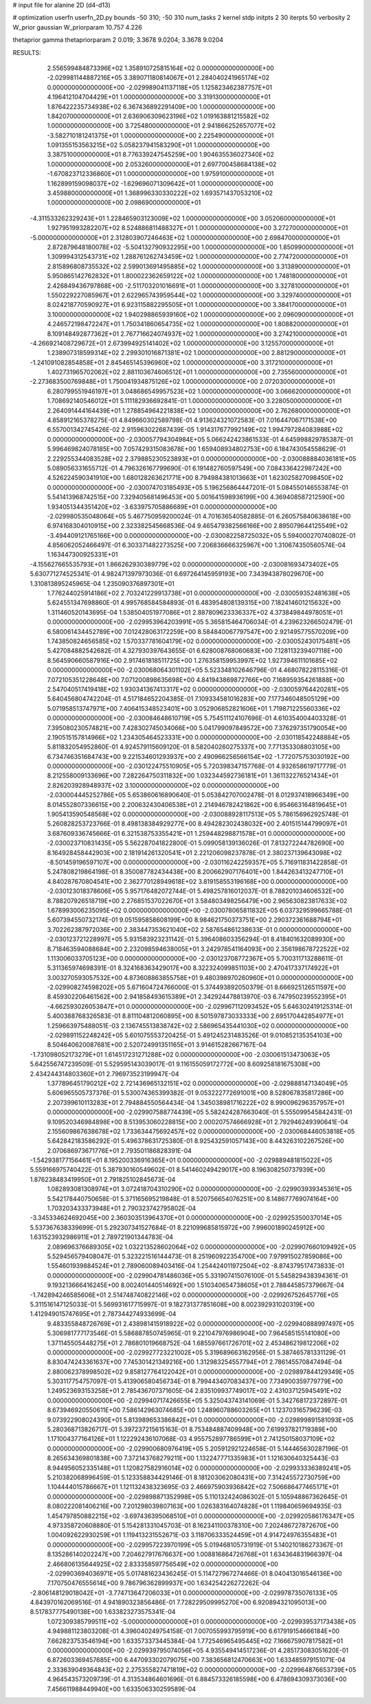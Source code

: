 # input file for alanine 2D (d4-d13)

# optimization
userfn       userfn_2D.py
bounds       -50 310; -50 310
num_tasks    2
kernel       stdp
initpts      2 30
iterpts      50
verbosity    2
W_prior      gaussian
W_priorparam 10.757 4.226

thetaprior gamma
thetapriorparam 2 0.019; 3.3678 9.0204; 3.3678 9.0204

RESULTS:
  2.556599484873396E+02  1.358910725815164E+02  0.000000000000000E+00      -2.029981144887216E+05
  3.389071180814067E+01  2.284040241965174E+02  0.000000000000000E+00      -2.029989041137118E+05
  1.125823462387757E+01  4.196412104704429E+01  1.000000000000000E+00       3.319130000000000E+01
  1.876422235734938E+02  6.367436892291409E+00  1.000000000000000E+00       1.842070000000000E+01
  2.636906309623196E+02  1.019163881215582E+02  1.000000000000000E+00       3.725480000000000E+01
  2.941866252657077E+02 -3.582710181241375E+01  1.000000000000000E+00       2.225490000000000E+01
  1.091355153563215E+02  5.058237941583290E+01  1.000000000000000E+00       3.387510000000000E+01
  8.776339247545259E+00  1.904635536027340E+02  1.000000000000000E+00       2.053260000000000E+01
  2.697700458684138E+02 -1.670823712336860E+01  1.000000000000000E+00       1.975910000000000E+01
  1.162899159098037E+02 -1.629696071309642E+01  1.000000000000000E+00       3.459880000000000E+01
  1.368996330330222E+02  1.693571437053210E+02  1.000000000000000E+00       2.098690000000000E+01
 -4.311533262329243E+01  1.228465903123009E+02  1.000000000000000E+00       3.052060000000000E+01
  1.927951993282207E+02  8.524886811488327E+01  1.000000000000000E+00       3.272700000000000E+01
 -5.000000000000000E+01  2.312803907246463E+02  1.000000000000000E+00       2.698470000000000E+01
  2.872879648180078E+02 -5.504132790932295E+00  1.000000000000000E+00       1.850990000000000E+01
  1.309994312543731E+02  1.288761262743459E+02  1.000000000000000E+00       2.774720000000000E+01
  2.815896808735532E+02  2.599013691495885E+02  1.000000000000000E+00       3.313890000000000E+01
  5.950865142762832E+01  1.800022362659122E+02  1.000000000000000E+00       1.748180000000000E+01
  2.426849436797868E+00 -2.511703201016691E+01  1.000000000000000E+00       3.327810000000000E+01
  1.550229227085967E+01  2.622965743959544E+02  1.000000000000000E+00       3.329740000000000E+01
  8.024218770590927E+01  6.923115882295505E+01  1.000000000000000E+00       3.384170000000000E+01
  3.100000000000000E+02  1.940298865939160E+02  1.000000000000000E+00       2.096090000000000E+01
  4.246572198472247E+01  1.750341860654735E+02  1.000000000000000E+00       1.808820000000000E+01
  8.109148492877362E+01  2.767716624074937E+02  1.000000000000000E+00       3.274210000000000E+01
 -4.266921408729672E+01  2.673994925141402E+02  1.000000000000000E+00       3.125570000000000E+01
  1.238907318599314E+02  2.299301016871381E+02  1.000000000000000E+00       2.881290000000000E+01
 -1.241091082854858E+01  2.845465145396960E+02  1.000000000000000E+00       3.317210000000000E+01
  1.402731965702062E+02  2.881103674606512E+01  1.000000000000000E+00       2.735560000000000E+01
 -2.273683500769848E+01  1.750041934875126E+02  1.000000000000000E+00       2.072030000000000E+01
  6.280799551946197E+01  3.048686549957523E+02  1.000000000000000E+00       3.066620000000000E+01
  1.708692140546012E+01  5.111182936692841E-01  1.000000000000000E+00       3.228050000000000E+01
  2.264091444164439E+01  1.278854964221838E+02  1.000000000000000E+00       2.762680000000000E+01       4.858912165378275E-01  4.849660302589798E-01       4.913624321072583E-01  7.016447067171538E+00  6.557001342745426E-02  2.915963022687439E-05
  1.914317677992149E+02  1.994797284083988E+02  0.000000000000000E+00      -2.030057794304984E+05       5.066242423861533E-01  4.645998829785387E-01       5.996469824078185E+00  7.057429315083678E+00  1.659408934802753E+00  6.184743054558629E-01
  2.229255344083528E+02  2.379885230523893E+01  0.000000000000000E+00      -2.030088884036181E+05       5.089056331655712E-01  4.796326167799690E-01       6.191482760597549E+00  7.084336422987242E+00  4.526224590341910E+00  1.680128263621771E+00
  8.794984381013663E+01  1.623025827098450E+02  0.000000000000000E+00      -2.030074703185493E+05       5.196256864447201E-01  5.084550146553874E-01       5.541413968742515E+00  7.329405681496453E+00  5.001641598936199E+00  4.369408587212590E+00
  1.934051344351420E+02 -3.633975705886689E+01  0.000000000000000E+00      -2.029980535048064E+05       5.467750959200024E-01  4.701636540582885E-01       6.260575840638618E+00  6.974168304010915E+00  2.323382545668536E-04  9.465479382566166E+00
  2.895079644125549E+02 -3.494409121765166E+00  0.000000000000000E+00      -2.030082258725032E+05       5.594000270740802E-01  4.856062052466497E-01       6.303371482273525E+00  7.206836666325967E+00  1.310674350560574E-04  1.163447300925331E+01
 -4.155627665535793E+01  1.866262930389779E+02  0.000000000000000E+00      -2.030081693473402E+05       5.630771274525341E-01  4.982471397973036E-01       6.697264145959193E+00  7.343943878029670E+00  1.310813895245965E-04  1.235090376897301E+01
  1.776244025914186E+02  2.703241229913738E+01  0.000000000000000E+00      -2.030059352481638E+05       5.624551347698860E-01  4.995768584584893E-01       6.483954808139315E+00  7.182414601215632E+00  1.311460520143695E-04  1.538504051977086E+01
  2.887809623336337E+02  4.373849844978051E+01  0.000000000000000E+00      -2.029953964203991E+05       5.365815464706034E-01  4.239623266502479E-01       6.580061434452789E+00  7.012428063172259E+00  8.584840067797547E+00  2.921495775570209E+00
  1.743850824656585E+02  1.570337781604179E+02  0.000000000000000E+00      -2.030052430175481E+05       5.427084882542682E-01  4.327930397643655E-01       6.628008768060683E+00  7.128113239407118E+00  8.564590660587916E+00  2.917461818511725E+00
  1.276358159953997E+02  1.927394611101685E+02  0.000000000000000E+00      -2.030068064301102E+05       5.523348102646796E-01  4.468078228115316E-01       7.072105351228648E+00  7.071200898635698E+00  4.841943869872766E+00  7.168959354261888E+00
  2.547040517419418E+02  1.930341367413317E+02  0.000000000000000E+00      -2.030059764420281E+05       5.640456804742204E-01  4.517184652204385E-01       7.109334581016283E+00  7.177346048505129E+00  5.071958513747971E+00  7.406415348523401E+00
  3.052906852821606E+01  1.719871225560336E+02  0.000000000000000E+00      -2.030084648610719E+05       5.754511124107696E-01  4.610354004403328E-01       7.395080230574821E+00  7.428302745034066E+00  5.041799097849572E+00  7.376297351790054E+00
  2.190515157814966E+02  1.234305464523331E+00  0.000000000000000E+00      -2.030118542248884E+05       5.811832054952860E-01  4.924579115609120E-01       8.582040260275337E+00  7.771353308803105E+00  6.734746351684743E+00  9.221534601293937E+00
  2.490966256566154E+02 -1.772075753030192E+00  0.000000000000000E+00      -2.030122475510905E+05       5.720398347157768E-01  4.932658619717779E-01       8.212558009133696E+00  7.282264750311832E+00  1.032344592736181E+01  1.361132276521434E+01
  2.826203928948937E+02  3.100000000000000E+02  0.000000000000000E+00      -2.030004445252786E+05       5.653860616890640E-01  5.053842707002478E-01       8.012937418966349E+00  8.014552807336615E+00  2.200632430406538E+01  2.214946782421862E+00
  6.954663164819645E+01  1.905413590548568E+02  0.000000000000000E+00      -2.030088928117513E+05       5.786156962925748E-01  5.260828253723766E-01       8.498138384929277E+00  8.494282302438032E+00  2.401515144799097E+01  3.687609336745666E-01
  6.321538753355421E+01  1.259448298871578E+01  0.000000000000000E+00      -2.030023710831435E+05       5.562287041822800E-01  5.099058139136026E-01       7.813272244782690E+00  8.164928458442903E+00  2.181914261320541E+01  2.221206098237878E-01
  2.380237139643098E+02 -8.501459196597107E+00  0.000000000000000E+00      -2.030116242259357E+05       5.716911831422858E-01  5.247808219864198E-01       8.350087782434438E+00  8.200662907176401E+00  1.844263413247710E+01  4.840287670804541E+00
  2.362770128949618E+02  3.819158553196168E+00  0.000000000000000E+00      -2.030123018378606E+05       5.957176482072744E-01  5.498257816012037E-01       8.788201034606532E+00  8.788207926518719E+00  2.276851537022670E+01  3.584803498256479E+00
  2.965630823817633E+02  1.678993006235095E+02  0.000000000000000E+00      -2.030078065811832E+05       6.037329599665788E-01  5.607394550732174E-01       9.051595858608199E+00  8.984621750373751E+00  2.290372361688794E+01  3.702262387972036E+00
  2.383447353621040E+02  2.587654861238633E-01  0.000000000000000E+00      -2.030123721228997E+05       5.931583923231142E-01  5.396408603356294E-01       8.418401632089930E+00  8.718463594088684E+00  2.232098594638005E+01  3.242978541164093E+00
  2.356198678722522E+02  1.113006033705123E+00  0.000000000000000E+00      -2.030123708772367E+05       5.700311713288611E-01  5.311365974698391E-01       8.324168363429017E+00  8.322324099851103E+00  2.470417337174922E+01  3.003270593057532E+00
  4.873608863855758E+01  9.480398970260960E+01  0.000000000000000E+00      -2.029908274598202E+05       5.671604724766000E-01  5.374493892050379E-01       8.666925126511597E+00  8.459302206461562E+00  2.941858493615389E+01  2.342924478813970E-03
  6.747950239552395E+01 -4.662593026053847E+01  0.000000000000000E+00      -2.029967112093452E+05       5.646302419125314E-01  5.400388768326583E-01       8.811104812060895E+00  8.501597873033333E+00  2.695170442854977E+01  1.259663975488051E-03
  2.136745513838742E+02  2.586965435441030E+02  0.000000000000000E+00      -2.029891152248242E+05       5.601075553720425E-01  5.491245231483526E-01       9.010852135354103E+00  8.504640620087681E+00  2.520724991351165E+01  3.914615282667167E-04
 -1.731098052173279E+01  1.614517231271288E+02  0.000000000000000E+00      -2.030061513473063E+05       5.642556747239509E-01  5.529595143039017E-01       9.116155059172772E+00  8.609258181675308E+00  2.434244314803360E+01  2.796973523199947E-04
  1.377896451790212E+02  2.721436965132151E+02  0.000000000000000E+00      -2.029888147134049E+05       5.606965505737376E-01  5.530074365399382E-01       9.053222772691001E+00  8.528067835817286E+00  2.207399610113283E+01  2.794884550564434E-04
  1.345038981716222E+02  8.990096296357957E+01  0.000000000000000E+00      -2.029907588774439E+05       5.582424287663040E-01  5.555099545842431E-01       9.109520346984898E+00  8.513953060228815E+00  2.000207574666928E+01  2.792946249390641E-04
  2.155609867638678E+02  1.733634475692457E+02  0.000000000000000E+00      -2.030068446053818E+05       5.642842183586292E-01  5.496378631725380E-01       8.925432591057143E+00  8.443263102267526E+00  2.070686973671776E+01  2.793501186828391E-04
 -1.542938177156461E+01  8.195200336916365E+01  0.000000000000000E+00      -2.029889481815022E+05       5.559166975740422E-01  5.387930160549602E-01       8.541460249429017E+00  8.196308250737939E+00  1.876238483419950E+01  2.791825102845673E-04
  1.082893081308974E+01  3.072418704310290E+02  0.000000000000000E+00      -2.029903939345361E+05       5.542178440750658E-01  5.371165695219848E-01       8.520756654076251E+00  8.148677769074164E+00  1.703203433373948E+01  2.790323742795802E-04
 -3.345334624692045E+00  2.360303513964370E+01  0.000000000000000E+00      -2.029925350037014E+05       5.537367638339699E-01  5.292307341527684E-01       8.221099685815972E+00  7.996001890245912E+00  1.631523932986911E+01  2.789721901344783E-04
  2.089696376689305E+02  1.032213528602064E+02  0.000000000000000E+00      -2.029907660109492E+05       5.529456579408047E-01  5.323221516144473E-01       8.251960922354700E+00  7.979915027859086E+00  1.554601939884524E+01  2.789060089403416E-04
  1.254424011972504E+02 -8.874379517473833E-01  0.000000000000000E+00      -2.029904781486036E+05       5.331907415076100E-01  5.545829438394361E-01       9.193213666416245E+00  8.002401440514692E+00  1.510340654738605E+01  2.788445857379667E-04
 -1.742894246585606E+01  2.514748740822146E+02  0.000000000000000E+00      -2.029926752645776E+05       5.311516147125033E-01  5.569931617715997E-01       9.182731377851608E+00  8.002392931020319E+00  1.412949015747695E+01  2.787344274933699E-04
  9.483355848726769E+01  2.438981415918922E+02  0.000000000000000E+00      -2.029940888997497E+05       5.306981777173546E-01  5.586887850745965E-01       9.221047976986904E+00  7.964585155141080E+00  1.371145505448275E+01  2.786801019668752E-04
  1.685597661726701E+02  2.453486219812206E+02  0.000000000000000E+00      -2.029927723221002E+05       5.319689663162956E-01  5.387465781331129E-01       8.830474243361637E+00  7.745301421349216E+00  1.312983254557794E+01  2.786145570847494E-04
  2.880062378998502E+02  9.858127764122042E+01  0.000000000000000E+00      -2.029897844129349E+05       5.303117754757097E-01  5.413906580456734E-01       8.799443407083437E+00  7.734900359779779E+00  1.249523693153258E+01  2.785436707371605E-04
  2.835109937749017E+02  2.431037125945491E+02  0.000000000000000E+00      -2.029940717426655E+05       5.325043743141069E-01  5.342768172372897E-01       8.673946920550611E+00  7.586142963074685E+00  1.248960788603265E+01  1.123703165796239E-03
  9.073922908024390E+01  5.813989653386842E+01  0.000000000000000E+00      -2.029899891581093E+05       5.280368713826717E-01  5.397237215615163E-01       8.753484887409948E+00  7.619937821719389E+00  1.171004377164126E+01  1.122292436107068E-03
  4.955752897786599E+01  2.741250158037109E+02  0.000000000000000E+00      -2.029900680976419E+05       5.205912921224658E-01  5.144465630287196E-01       8.265634369801838E+00  7.372143768279211E+00  1.132247771335983E+01  1.121630640325443E-03
  8.944956052335148E+01  1.120827582916014E+02  0.000000000000000E+00      -2.029933336389241E+05       5.210382068996459E-01  5.123358834429146E-01       8.181203062080431E+00  7.314245572730759E+00  1.104444015786667E+01  1.121132438323695E-03
  2.466975903936842E+02  7.506686477465171E+01  0.000000000000000E+00      -2.029898871352998E+05       5.110132424086302E-01  5.105948867362645E-01       8.080222081406216E+00  7.201298039807163E+00  1.026383164074828E+01  1.119840659694935E-03
  1.454797850882215E+02 -3.697436395068510E+01  0.000000000000000E+00      -2.029920586176347E+05       4.973358720608880E-01  5.154281331045703E-01       8.162341100378310E+00  7.202486727872670E+00  1.004092622930259E+01  1.119413231552671E-03
  3.118706333524459E+01  4.914724976355483E+01  0.000000000000000E+00      -2.029957223970199E+05       5.019468105731919E-01  5.140210186273367E-01       8.135286140202247E+00  7.204627917676637E+00  1.008816864726768E+01  1.634364831966397E-04
  2.466806135644925E+02  2.833358597756549E+02  0.000000000000000E+00      -2.029903694036971E+05       5.017481623436245E-01  5.114727967274466E-01       8.040413016546136E+00  7.170750476555614E+00  9.786796362899937E+00  1.634254226272262E-04
 -2.806148129018042E+01 -3.774713647206033E+01  0.000000000000000E+00      -2.029978735076133E+05       4.843970162069516E-01  4.941890323856486E-01       7.728229509995270E+00  6.920894321095013E+00  8.517837775490138E+00  1.633823273575341E-04
  1.072309385799511E+02 -5.000000000000000E+01  0.000000000000000E+00      -2.029939537173438E+05       4.949881123803208E-01  4.396040249754158E-01       7.007055993795919E+00  6.617919154666184E+00  7.662823753546194E+00  1.633573373445384E-04
  1.772546965495445E+02  7.166675907817582E+01  0.000000000000000E+00      -2.029939795074056E+05       4.935549414517236E-01  4.285173083051620E-01       6.872603369457685E+00  6.447093302079075E+00  7.383656812470663E+00  1.633485979151071E-04
  2.333639049364843E+02  2.275355827471819E+02  0.000000000000000E+00      -2.029964876653739E+05       4.964543573209739E-01  4.313534864601696E-01       6.884573326185598E+00  6.478694309373036E+00  7.456611988449940E+00  1.633506330259589E-04